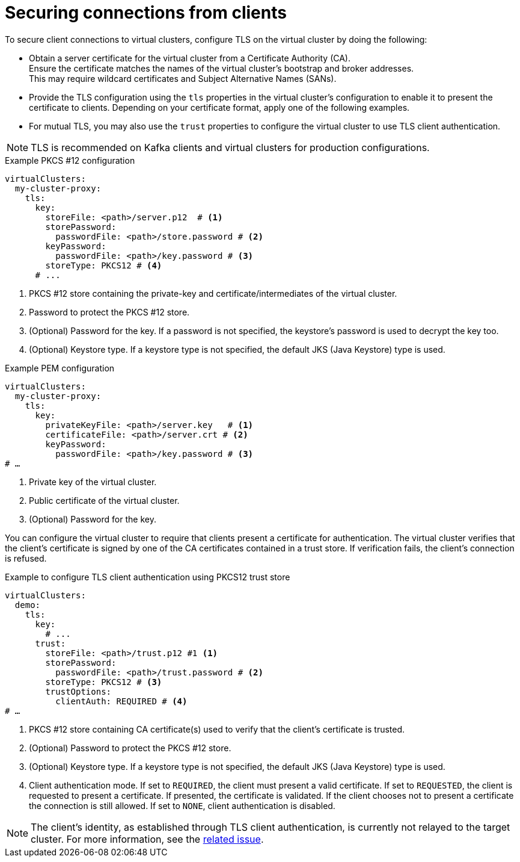 [id='con-configuring-client-connections-{context}']
= Securing connections from clients

[role="_abstract"]
To secure client connections to virtual clusters, configure TLS on the virtual cluster by doing the following:

* Obtain a server certificate for the virtual cluster from a Certificate Authority (CA). +
Ensure the certificate matches the names of the virtual cluster's bootstrap and broker addresses. +
This may require wildcard certificates and Subject Alternative Names (SANs).

* Provide the TLS configuration using the `tls` properties in the virtual cluster's configuration to enable it to present the certificate to clients. 
Depending on your certificate format, apply one of the following examples.

* For mutual TLS, you may also use the `trust` properties to configure the virtual cluster to use TLS client authentication.

NOTE: TLS is recommended on Kafka clients and virtual clusters for production configurations.

.Example PKCS #12 configuration
[source,yaml]
----
virtualClusters:
  my-cluster-proxy:
    tls:
      key:
        storeFile: <path>/server.p12  # <1>             
        storePassword:
          passwordFile: <path>/store.password # <2>    
        keyPassword:
          passwordFile: <path>/key.password # <3>       
        storeType: PKCS12 # <4>                            
      # ...
----
<1> PKCS #12 store containing the private-key and certificate/intermediates of the virtual cluster.
<2> Password to protect the PKCS #12 store.
<3> (Optional) Password for the key. If a password is not specified, the keystore’s password is used to decrypt the key too.
<4> (Optional) Keystore type. If a keystore type is not specified, the default JKS (Java Keystore) type is used.

.Example PEM configuration
[source,yaml]
----
virtualClusters:
  my-cluster-proxy:
    tls:
      key:
        privateKeyFile: <path>/server.key   # <1>       
        certificateFile: <path>/server.crt # <2> 
        keyPassword:
          passwordFile: <path>/key.password # <3>
# …
----
<1> Private key of the virtual cluster.
<2> Public certificate of the virtual cluster.
<3> (Optional) Password for the key.

You can configure the virtual cluster to require that clients present a certificate for authentication. 
The virtual cluster verifies that the client's certificate is signed by one of the CA certificates contained in a trust store.  
If verification fails, the client's connection is refused.

.Example to configure TLS client authentication using PKCS12 trust store
[source,yaml]
----
virtualClusters:
  demo:
    tls:
      key:
        # ...
      trust:
        storeFile: <path>/trust.p12 #1 <1>
        storePassword:
          passwordFile: <path>/trust.password # <2>
        storeType: PKCS12 # <3>
        trustOptions:
          clientAuth: REQUIRED # <4>
# …
----
<1> PKCS #12 store containing CA certificate(s) used to verify that the client's certificate is trusted.
<2> (Optional) Password to protect the PKCS #12 store.
<3> (Optional) Keystore type. If a keystore type is not specified, the default JKS (Java Keystore) type is used.
<4> Client authentication mode. 
If set to `REQUIRED`, the client must present a valid certificate. 
If set to `REQUESTED`, the client is requested to present a certificate. If presented, the certificate is validated. If the client chooses not to present a certificate the connection is still allowed. 
If set to `NONE`, client authentication is disabled.

NOTE: The client's identity, as established through TLS client authentication, is currently not relayed to the target cluster. 
For more information, see the https://github.com/kroxylicious/kroxylicious/issues/1637[related issue].

